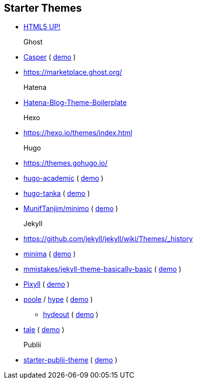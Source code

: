 == Starter Themes

- https://html5up.net/[HTML5 UP!]
Ghost::
- https://github.com/TryGhost/Casper/tree/master/assets/css[Casper] ( https://demo.ghost.io/[demo] )
- https://marketplace.ghost.org/
Hatena::
- https://github.com/hatena/Hatena-Blog-Theme-Boilerplate/blob/master/scss/lib/_core.scss[Hatena-Blog-Theme-Boilerplate]
Hexo::
- https://hexo.io/themes/index.html
Hugo::
- https://themes.gohugo.io/
- https://github.com/gcushen/hugo-academic[hugo-academic] ( https://sourcethemes.com/academic/post/writing-markdown-latex/[demo] )
- https://github.com/road2stat/hugo-tanka/blob/master/static/css/style.css[hugo-tanka] ( https://nanx.me/blog/post/hugo-tanka-theme/[demo] )
- https://github.com/MunifTanjim/minimo/tree/master/src/stylesheets[MunifTanjim/minimo] ( https://minimo.netlify.com/[demo] )
Jekyll::
- https://github.com/jekyll/jekyll/wiki/Themes/_history
- https://github.com/jekyll/minima/tree/master/_sass/minima[minima] ( https://jekyll.github.io/minima/[demo] )
- https://github.com/mmistakes/jekyll-theme-basically-basic/tree/master/_sass/basically-basic[mmistakes/jekyll-theme-basically-basic] ( https://mmistakes.github.io/jekyll-theme-basically-basic/[demo] )
- https://github.com/johnotander/pixyll/tree/master/_sass[Pixyll] ( http://pixyll.com/[demo] )
- https://github.com/poole/poole[poole] / https://github.com/poole/hyde[hype] ( http://hyde.getpoole.com/[demo] )
* https://github.com/fongandrew/hydeout/tree/master/_sass/hydeout[hydeout] ( https://fongandrew.github.io/hydeout/[demo] )
- https://github.com/chesterhow/tale/tree/master/_sass[tale] ( https://chesterhow.github.io/tale/[demo] )
Publii::
- https://github.com/GetPublii/theme-Starter/tree/master/assets/sass[starter-publii-theme] ( https://getpublii.com/themes/demo/starter/[demo] )
